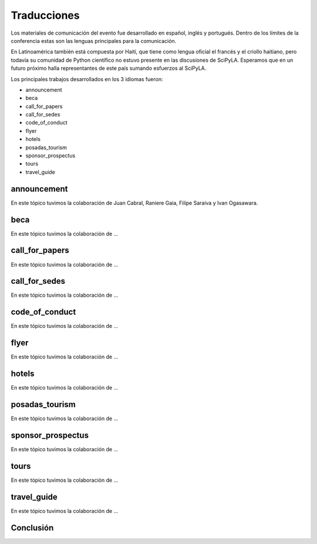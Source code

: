 Traducciones
===============

Los materiales de comunicación del evento fue desarrollado en español, inglés y portugués. Dentro de los límites de la conferencia estas son las lenguas principales para la comunicación.

En Latinoamérica también está compuesta por Haití, que tiene como lengua oficial el francés y el criollo haitiano, pero todavía su comunidad de Python científico no estuvo presente en las discusiones de SciPyLA. Esperamos que en un futuro próximo halla representantes de este país sumando esfuerzos al SciPyLA.

Los principales trabajos desarrollados en los 3 idiomas fueron:

* announcement
* beca
* call_for_papers
* call_for_sedes
* code_of_conduct
* flyer
* hotels
* posadas_tourism
* sponsor_prospectus
* tours
* travel_guide

announcement
------------
En este tópico tuvimos la colaboración de Juan Cabral, Raniere Gaia, Filipe Saraiva y Ivan Ogasawara.

beca
------------
En este tópico tuvimos la colaboración de  ...

call_for_papers
------------
En este tópico tuvimos la colaboración de  ...

call_for_sedes
------------
En este tópico tuvimos la colaboración de  ...

code_of_conduct
------------
En este tópico tuvimos la colaboración de  ...

flyer
------------
En este tópico tuvimos la colaboración de  ...

hotels
------------
En este tópico tuvimos la colaboración de  ...

posadas_tourism
------------
En este tópico tuvimos la colaboración de  ...

sponsor_prospectus
------------
En este tópico tuvimos la colaboración de  ...

tours
------------
En este tópico tuvimos la colaboración de  ...

travel_guide
------------
En este tópico tuvimos la colaboración de  ...

Conclusión
------------
